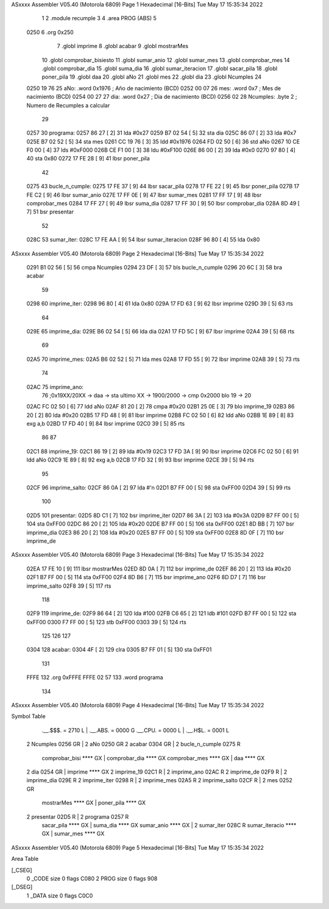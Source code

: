 ASxxxx Assembler V05.40  (Motorola 6809)                                Page 1
Hexadecimal [16-Bits]                                 Tue May 17 15:35:34 2022



                              1 
                              2     .module recumple
                              3 
                              4     .area PROG (ABS)
                              5 
   0250                       6     .org 0x250
                              7 	.globl imprime
                              8     .globl acabar
                              9     .globl mostrarMes
                             10     .globl comprobar_bisiesto
                             11 	.globl sumar_anio
                             12 	.globl sumar_mes
                             13 	.globl comprobar_mes
                             14 	.globl comprobar_dia
                             15 	.globl suma_dia
                             16 	.globl sumar_iteracion
                             17 	.globl sacar_pila
                             18 	.globl poner_pila
                             19     .globl daa
                             20     .globl aNo
                             21     .globl mes
                             22     .globl dia
                             23     .globl Ncumples
                             24 
   0250 19 76                25 aNo:            .word 0x1976 	; Año de nacimiento (BCD) 
   0252 00 07                26 mes:	    	.word 0x7		; Mes de nacimiento (BCD) 
   0254 00 27                27 dia:	        .word 0x27 	; Dia de nacimiento (BCD)
   0256 02                   28 Ncumples:     	.byte 2		; Numero de Recumples a calcular
                             29 
   0257                      30 programa:
   0257 86 27         [ 2]   31 	lda #0x27
   0259 B7 02 54      [ 5]   32 	sta dia
   025C 86 07         [ 2]   33 	lda #0x7
   025E B7 02 52      [ 5]   34 	sta mes
   0261 CC 19 76      [ 3]   35 	ldd #0x1976
   0264 FD 02 50      [ 6]   36 	std aNo
   0267 10 CE F0 00   [ 4]   37 	lds #0xF000
   026B CE F1 00      [ 3]   38 	ldu #0xF100
   026E 86 00         [ 2]   39 	lda #0x0
   0270 97 80         [ 4]   40 	sta 0x80
   0272 17 FE 28      [ 9]   41 	lbsr poner_pila
                             42 
   0275                      43 bucle_n_cumple:
   0275 17 FE 37      [ 9]   44 	lbsr sacar_pila
   0278 17 FE 22      [ 9]   45 	lbsr poner_pila
   027B 17 FE C2      [ 9]   46 	lbsr sumar_anio
   027E 17 FF 0E      [ 9]   47 	lbsr sumar_mes
   0281 17 FF 17      [ 9]   48 	lbsr comprobar_mes
   0284 17 FF 27      [ 9]   49 	lbsr suma_dia
   0287 17 FF 30      [ 9]   50 	lbsr comprobar_dia
   028A 8D 49         [ 7]   51 	bsr presentar
                             52 
   028C                      53 sumar_iter:
   028C 17 FE AA      [ 9]   54 	lbsr sumar_iteracion
   028F 96 80         [ 4]   55 	lda 0x80
ASxxxx Assembler V05.40  (Motorola 6809)                                Page 2
Hexadecimal [16-Bits]                                 Tue May 17 15:35:34 2022



   0291 B1 02 56      [ 5]   56 	cmpa Ncumples
   0294 23 DF         [ 3]   57 	bls bucle_n_cumple
   0296 20 6C         [ 3]   58 	bra acabar
                             59 
   0298                      60 imprime_iter:
   0298 96 80         [ 4]   61 	lda 0x80
   029A 17 FD 63      [ 9]   62 	lbsr imprime	
   029D 39            [ 5]   63 	rts
                             64 
   029E                      65 imprime_dia:
   029E B6 02 54      [ 5]   66 	lda dia
   02A1 17 FD 5C      [ 9]   67 	lbsr imprime
   02A4 39            [ 5]   68 	rts 
                             69 
   02A5                      70 imprime_mes:
   02A5 B6 02 52      [ 5]   71 	lda mes
   02A8 17 FD 55      [ 9]   72 	lbsr imprime
   02AB 39            [ 5]   73 	rts
                             74 
   02AC                      75 imprime_ano:
                             76 	;0x19XX/20XX -> daa -> sta ultimo XX -> 1900/2000 -> cmp 0x2000 blo 19 -> 20
   02AC FC 02 50      [ 6]   77 	ldd aNo
   02AF 81 20         [ 2]   78 	cmpa #0x20
   02B1 25 0E         [ 3]   79 	blo imprime_19
   02B3 86 20         [ 2]   80 	lda #0x20
   02B5 17 FD 48      [ 9]   81 	lbsr imprime
   02B8 FC 02 50      [ 6]   82 	ldd aNo
   02BB 1E 89         [ 8]   83 	exg a,b
   02BD 17 FD 40      [ 9]   84 	lbsr imprime
   02C0 39            [ 5]   85 	rts
                             86 
                             87 
   02C1                      88 imprime_19:
   02C1 86 19         [ 2]   89 	lda #0x19
   02C3 17 FD 3A      [ 9]   90 	lbsr imprime
   02C6 FC 02 50      [ 6]   91 	ldd aNo
   02C9 1E 89         [ 8]   92 	exg a,b
   02CB 17 FD 32      [ 9]   93 	lbsr imprime
   02CE 39            [ 5]   94 	rts
                             95 	
   02CF                      96 imprime_salto:
   02CF 86 0A         [ 2]   97 	lda #'\n
   02D1 B7 FF 00      [ 5]   98 	sta 0xFF00
   02D4 39            [ 5]   99 	rts
                            100 
   02D5                     101 presentar:
   02D5 8D C1         [ 7]  102 	bsr imprime_iter
   02D7 86 3A         [ 2]  103 	lda #0x3A
   02D9 B7 FF 00      [ 5]  104 	sta 0xFF00
   02DC 86 20         [ 2]  105 	lda #0x20
   02DE B7 FF 00      [ 5]  106 	sta 0xFF00
   02E1 8D BB         [ 7]  107 	bsr imprime_dia
   02E3 86 20         [ 2]  108 	lda #0x20
   02E5 B7 FF 00      [ 5]  109 	sta 0xFF00
   02E8 8D 0F         [ 7]  110 	bsr imprime_de
ASxxxx Assembler V05.40  (Motorola 6809)                                Page 3
Hexadecimal [16-Bits]                                 Tue May 17 15:35:34 2022



   02EA 17 FE 10      [ 9]  111 	lbsr mostrarMes
   02ED 8D 0A         [ 7]  112 	bsr imprime_de
   02EF 86 20         [ 2]  113 	lda #0x20
   02F1 B7 FF 00      [ 5]  114 	sta 0xFF00
   02F4 8D B6         [ 7]  115 	bsr imprime_ano
   02F6 8D D7         [ 7]  116 	bsr imprime_salto
   02F8 39            [ 5]  117 	rts
                            118 
   02F9                     119 imprime_de:
   02F9 86 64         [ 2]  120 	lda #100
   02FB C6 65         [ 2]  121 	ldb #101
   02FD B7 FF 00      [ 5]  122 	sta 0xFF00
   0300 F7 FF 00      [ 5]  123 	stb 0xFF00
   0303 39            [ 5]  124 	rts
                            125 	
                            126 
                            127 
   0304                     128 acabar: 
   0304 4F            [ 2]  129 	clra
   0305 B7 FF 01      [ 5]  130 	sta 0xFF01
                            131 
   FFFE                     132 	.org 0xFFFE
   FFFE 02 57               133 	.word programa
                            134 
ASxxxx Assembler V05.40  (Motorola 6809)                                Page 4
Hexadecimal [16-Bits]                                 Tue May 17 15:35:34 2022

Symbol Table

    .__.$$$.       =   2710 L   |     .__.ABS.       =   0000 G
    .__.CPU.       =   0000 L   |     .__.H$L.       =   0001 L
  2 Ncumples           0256 GR  |   2 aNo                0250 GR
  2 acabar             0304 GR  |   2 bucle_n_cumple     0275 R
    comprobar_bisi     **** GX  |     comprobar_dia      **** GX
    comprobar_mes      **** GX  |     daa                **** GX
  2 dia                0254 GR  |     imprime            **** GX
  2 imprime_19         02C1 R   |   2 imprime_ano        02AC R
  2 imprime_de         02F9 R   |   2 imprime_dia        029E R
  2 imprime_iter       0298 R   |   2 imprime_mes        02A5 R
  2 imprime_salto      02CF R   |   2 mes                0252 GR
    mostrarMes         **** GX  |     poner_pila         **** GX
  2 presentar          02D5 R   |   2 programa           0257 R
    sacar_pila         **** GX  |     suma_dia           **** GX
    sumar_anio         **** GX  |   2 sumar_iter         028C R
    sumar_iteracio     **** GX  |     sumar_mes          **** GX

ASxxxx Assembler V05.40  (Motorola 6809)                                Page 5
Hexadecimal [16-Bits]                                 Tue May 17 15:35:34 2022

Area Table

[_CSEG]
   0 _CODE            size    0   flags C080
   2 PROG             size    0   flags  908
[_DSEG]
   1 _DATA            size    0   flags C0C0

